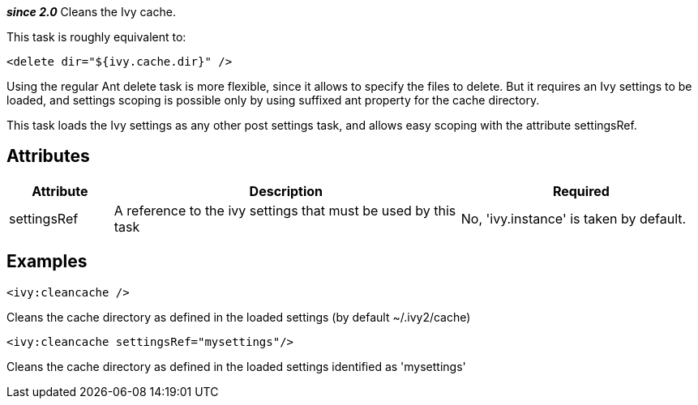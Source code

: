 ////
   Licensed to the Apache Software Foundation (ASF) under one
   or more contributor license agreements.  See the NOTICE file
   distributed with this work for additional information
   regarding copyright ownership.  The ASF licenses this file
   to you under the Apache License, Version 2.0 (the
   "License"); you may not use this file except in compliance
   with the License.  You may obtain a copy of the License at

     http://www.apache.org/licenses/LICENSE-2.0

   Unless required by applicable law or agreed to in writing,
   software distributed under the License is distributed on an
   "AS IS" BASIS, WITHOUT WARRANTIES OR CONDITIONS OF ANY
   KIND, either express or implied.  See the License for the
   specific language governing permissions and limitations
   under the License.
////

*__since 2.0__*
Cleans the Ivy cache.

This task is roughly equivalent to:

[source]
----

<delete dir="${ivy.cache.dir}" />

----

Using the regular Ant delete task is more flexible, since it allows to specify the files to delete. But it requires an Ivy settings to be loaded, and settings scoping is possible only by using suffixed ant property for the cache directory. 

This task loads the Ivy settings as any other post settings task, and allows easy scoping with the attribute settingsRef.


== Attributes


[options="header",cols="15%,50%,35%"]
|=======
|Attribute|Description|Required
|settingsRef|A reference to the ivy settings that must be used by this task|No, 'ivy.instance' is taken by default.
|=======


== Examples


[source]
----

<ivy:cleancache />

----

Cleans the cache directory as defined in the loaded settings (by default ~/.ivy2/cache)


[source]
----

<ivy:cleancache settingsRef="mysettings"/>

----

Cleans the cache directory as defined in the loaded settings identified as 'mysettings'
